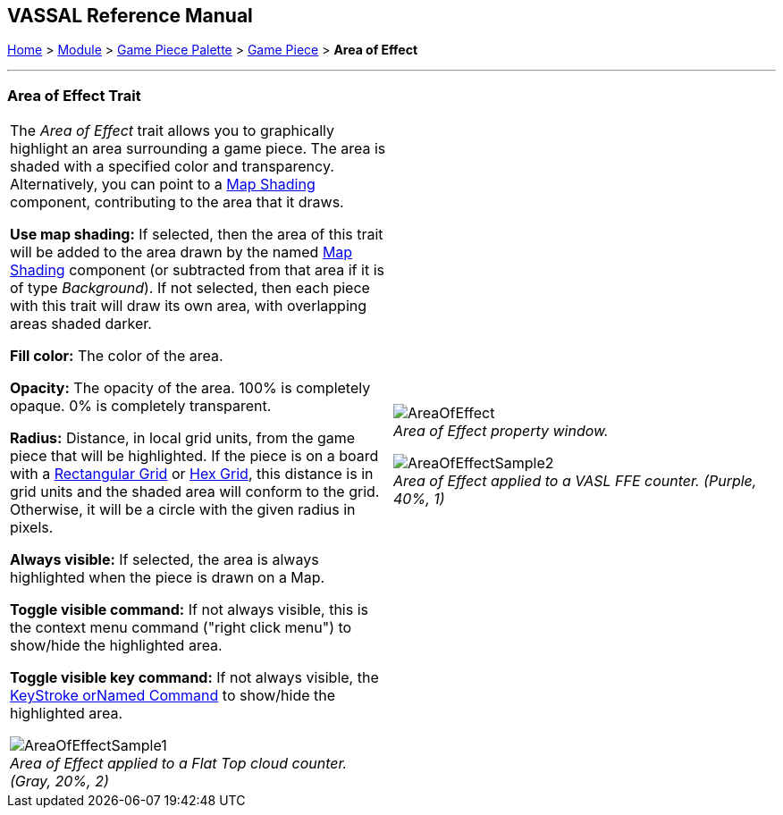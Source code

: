 == VASSAL Reference Manual
[#top]

[.small]#<<index.adoc#toc,Home>> > <<GameModule.adoc#top,Module>> > <<PieceWindow.adoc#top,Game Piece Palette>> > <<GamePiece.adoc#top,Game Piece>> > *Area of Effect*#

'''''

=== Area of Effect Trait

[width="100%",cols="50%,50%",]
|===
|
The _Area of Effect_ trait allows you to graphically highlight an area surrounding a game piece.
The area is shaded with a specified color and transparency.
Alternatively, you can point to a <<Map.adoc#MapShading,Map Shading>> component, contributing to the area that it draws.

*Use map shading:* If selected, then the area of this trait will be added to the area drawn by the named <<Map.adoc#MapShading,Map Shading>> component (or subtracted from that area if it is of type _Background_). If not selected, then each piece with this trait will draw its own area, with overlapping areas shaded darker.

*Fill color:* The color of the area.

*Opacity:* The opacity of the area.
100% is completely opaque.
0% is completely transparent.

*Radius:* Distance, in local grid units, from the game piece that will be highlighted.
If the piece is on a board with a <<RectangularGrid.adoc#top,Rectangular Grid>> or <<HexGrid.adoc#top,Hex Grid>>, this distance is in grid units and the shaded area will conform to the grid.
Otherwise, it will be a circle with the given radius in pixels.

*Always visible:* If selected, the area is always highlighted when the piece is drawn on a Map.

*Toggle visible command:* If not always visible, this is the context menu command ("right click menu") to show/hide the highlighted area.

*Toggle visible key command:* If not always visible, the <<NamedKeyCommand.adoc#top,KeyStroke orNamed Command>> to show/hide the highlighted area.

image:images/AreaOfEffectSample1.png[] +
_Area of Effect applied to a Flat Top cloud counter.
(Gray, 20%, 2)_

|
image:images/AreaOfEffect.png[] +
_Area of Effect property window._

image:images/AreaOfEffectSample2.png[] +
_Area of Effect applied to a VASL FFE counter.
(Purple, 40%, 1)_

|===
